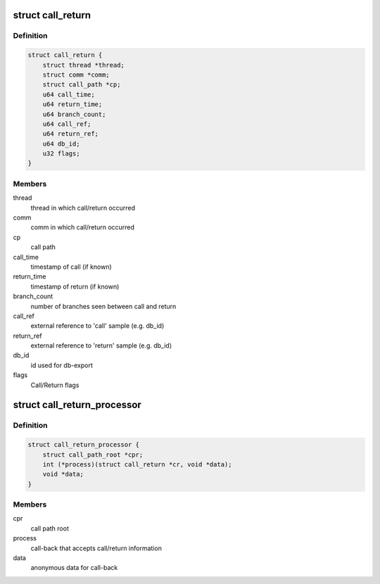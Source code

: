 .. -*- coding: utf-8; mode: rst -*-
.. src-file: tools/perf/util/thread-stack.h

.. _`call_return`:

struct call_return
==================

.. c:type:: struct call_return

    paired call/return information.

.. _`call_return.definition`:

Definition
----------

.. code-block:: c

    struct call_return {
        struct thread *thread;
        struct comm *comm;
        struct call_path *cp;
        u64 call_time;
        u64 return_time;
        u64 branch_count;
        u64 call_ref;
        u64 return_ref;
        u64 db_id;
        u32 flags;
    }

.. _`call_return.members`:

Members
-------

thread
    thread in which call/return occurred

comm
    comm in which call/return occurred

cp
    call path

call_time
    timestamp of call (if known)

return_time
    timestamp of return (if known)

branch_count
    number of branches seen between call and return

call_ref
    external reference to 'call' sample (e.g. db_id)

return_ref
    external reference to 'return' sample (e.g. db_id)

db_id
    id used for db-export

flags
    Call/Return flags

.. _`call_return_processor`:

struct call_return_processor
============================

.. c:type:: struct call_return_processor

    provides a call-back to consume call-return information.

.. _`call_return_processor.definition`:

Definition
----------

.. code-block:: c

    struct call_return_processor {
        struct call_path_root *cpr;
        int (*process)(struct call_return *cr, void *data);
        void *data;
    }

.. _`call_return_processor.members`:

Members
-------

cpr
    call path root

process
    call-back that accepts call/return information

data
    anonymous data for call-back

.. This file was automatic generated / don't edit.

